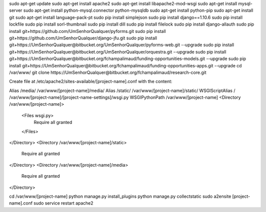 sudo apt-get update
sudo apt-get install apache2
sudo apt-get install libapache2-mod-wsgi
sudo apt-get install mysql-server
sudo apt-get install python-mysql.connector python-mysqldb
sudo apt-get install python-pip
sudo apt-get install git
sudo apt-get install language-pack-pt
sudo pip install simplejson
sudo pip install django==1.10.6
sudo pip install lockfile
sudo pip install sorl-thumbnail
sudo pip install dill
sudo pip install filelock
sudo pip install django-allauth
sudo pip install git+https://github.com/UmSenhorQualquer/pyforms.git
sudo pip install git+https://github.com/UmSenhorQualquer/django-jfu.git
sudo pip install git+https://UmSenhorQualquer@bitbucket.org/UmSenhorQualquer/pyforms-web.git --upgrade
sudo pip install git+https://UmSenhorQualquer@bitbucket.org/UmSenhorQualquer/orquestra.git --upgrade
sudo pip install git+https://UmSenhorQualquer@bitbucket.org/fchampalimaud/funding-opportunities-models.git --upgrade
sudo pip install git+https://UmSenhorQualquer@bitbucket.org/fchampalimaud/funding-opportunities-apps.git --upgrade
cd /var/www/
git clone https://UmSenhorQualquer@bitbucket.org/fchampalimaud/research-core.git


Create file at /etc/apache2/sites-available/[project-name].conf with the content:

Alias /media/ /var/www/[project-name]/media/
Alias /static/ /var/www/[project-name]/static/
WSGIScriptAlias / /var/www/[project-name]/[project-name-settings]/wsgi.py
WSGIPythonPath /var/www/[project-name]
<Directory /var/www/[project-name]>
  <Files wsgi.py>
    Require all granted
  </Files>
</Directory>
<Directory /var/www/[project-name]/static>
	Require all granted
</Directory>
<Directory /var/www/[project-name]/media>
	Require all granted
</Directory>

cd /var/www/[project-name]
python manage.py install_plugins
python manage.py collectstatic
sudo a2ensite [project-name].conf
sudo service restart apache2

